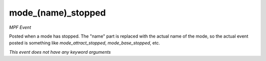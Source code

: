 mode_(name)_stopped
===================

*MPF Event*

Posted when a mode has stopped. The "name" part is replaced
with the actual name of the mode, so the actual event posted is
something like *mode_attract_stopped*, *mode_base_stopped*, etc.

*This event does not have any keyword arguments*
